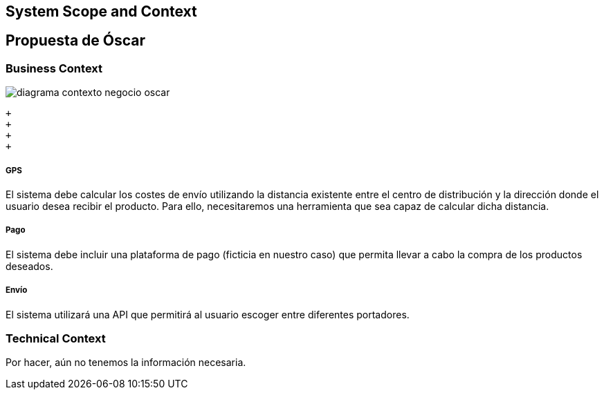 [[section-system-scope-and-context]]
== System Scope and Context

[role="arc42help"]
****
****


== Propuesta de Óscar

[role="arc42help"]

****
****

=== Business Context

[role="arc42help"]
****

:imagesdir: images/
image::diagrama-contexto-negocio-oscar.png[]

 +
 +
 +
 +


[discrete]
===== GPS

El sistema debe calcular los costes de envío utilizando la distancia existente entre el centro de distribución y la dirección donde el usuario desea recibir el producto. Para ello, necesitaremos una herramienta que sea capaz de calcular dicha distancia.

[discrete]
===== Pago

El sistema debe incluir una plataforma de pago (ficticia en nuestro caso) que permita llevar a cabo la compra de los productos deseados.

[discrete]
===== Envío

El sistema utilizará una API que permitirá al usuario escoger entre diferentes portadores.

****

=== Technical Context

[role="arc42help"]
****

Por hacer, aún no tenemos la información necesaria.


****

